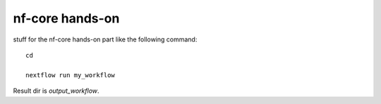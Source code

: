 nf-core hands-on
================

stuff for the nf-core hands-on part like the following command::

  cd 

  nextflow run my_workflow

Result dir is  `output_workflow`.
